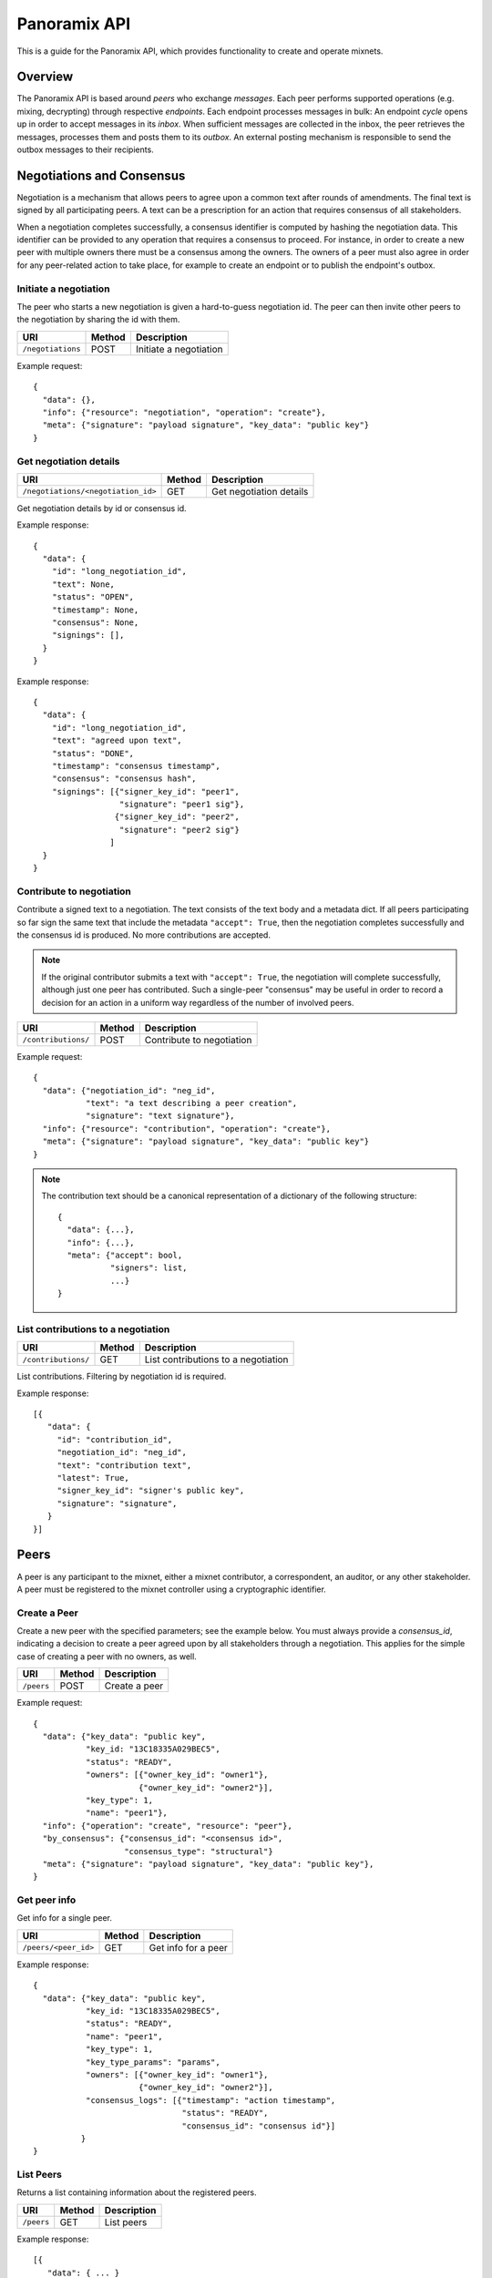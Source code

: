 Panoramix API
=============

This is a guide for the Panoramix API, which provides functionality to
create and operate mixnets.

Overview
--------

The Panoramix API is based around `peers` who exchange `messages`. Each peer
performs supported operations (e.g. mixing, decrypting) through respective
`endpoints`. Each endpoint processes messages in bulk: An endpoint `cycle`
opens up in order to accept messages in its `inbox`. When sufficient
messages are collected in the inbox, the peer retrieves the messages,
processes them and posts them to its `outbox`. An external posting mechanism
is responsible to send the outbox messages to their recipients.

Negotiations and Consensus
--------------------------

Negotiation is a mechanism that allows peers to agree upon a common text
after rounds of amendments. The final text is signed by all participating
peers. A text can be a prescription for an action that requires consensus of
all stakeholders.

When a negotiation completes successfully, a consensus identifier is
computed by hashing the negotiation data. This identifier can be provided to
any operation that requires a consensus to proceed. For instance, in order
to create a new peer with multiple owners there must be a consensus among
the owners. The owners of a peer must also agree in order for any
peer-related action to take place, for example to create an endpoint or to
publish the endpoint's outbox.


Initiate a negotiation
^^^^^^^^^^^^^^^^^^^^^^

The peer who starts a new negotiation is given a hard-to-guess
negotiation id. The peer can then invite other peers to the negotiation by
sharing the id with them.

================== =========  =======================
URI                Method     Description
================== =========  =======================
``/negotiations``  POST       Initiate a negotiation
================== =========  =======================

Example request::

  {
    "data": {},
    "info": {"resource": "negotiation", "operation": "create"},
    "meta": {"signature": "payload signature", "key_data": "public key"}
  }

Get negotiation details
^^^^^^^^^^^^^^^^^^^^^^^

=================================== =========  ========================
URI                                 Method     Description
=================================== =========  ========================
``/negotiations/<negotiation_id>``  GET        Get negotiation details
=================================== =========  ========================

Get negotiation details by id or consensus id.

Example response::

  {
    "data": {
      "id": "long_negotiation_id",
      "text": None,
      "status": "OPEN",
      "timestamp": None,
      "consensus": None,
      "signings": [],
    }
  }

Example response::

  {
    "data": {
      "id": "long_negotiation_id",
      "text": "agreed upon text",
      "status": "DONE",
      "timestamp": "consensus timestamp",
      "consensus": "consensus hash",
      "signings": [{"signer_key_id": "peer1",
                    "signature": "peer1 sig"},
                   {"signer_key_id": "peer2",
                    "signature": "peer2 sig"}
                  ]
    }
  }


Contribute to negotiation
^^^^^^^^^^^^^^^^^^^^^^^^^

Contribute a signed text to a negotiation. The text consists of the text
body and a metadata dict. If all peers participating so far sign the same
text that include the metadata ``"accept": True``, then the negotiation
completes successfully and the consensus id is produced. No more
contributions are accepted.

.. note::
   If the original contributor submits a text with ``"accept": True``, the
   negotiation will complete successfully, although just one peer has
   contributed. Such a single-peer "consensus" may be useful in order to
   record a decision for an action in a uniform way regardless of the number
   of involved peers.

==================== =========  ==========================
URI                  Method     Description
==================== =========  ==========================
``/contributions/``  POST       Contribute to negotiation
==================== =========  ==========================

Example request::

  {
    "data": {"negotiation_id": "neg_id",
             "text": "a text describing a peer creation",
             "signature": "text signature"},
    "info": {"resource": "contribution", "operation": "create"},
    "meta": {"signature": "payload signature", "key_data": "public key"}
  }

.. note::
   The contribution text should be a canonical representation of a
   dictionary of the following structure::

     {
       "data": {...},
       "info": {...},
       "meta": {"accept": bool,
                "signers": list,
                ...}
     }

List contributions to a negotiation
^^^^^^^^^^^^^^^^^^^^^^^^^^^^^^^^^^^

==================== =======  ====================================
URI                  Method   Description
==================== =======  ====================================
``/contributions/``  GET      List contributions to a negotiation
==================== =======  ====================================

List contributions. Filtering by negotiation id is required.

Example response::

  [{
     "data": {
       "id": "contribution_id",
       "negotiation_id": "neg_id",
       "text": "contribution text",
       "latest": True,
       "signer_key_id": "signer's public key",
       "signature": "signature",
     }
  }]


Peers
-----

A peer is any participant to the mixnet, either a mixnet contributor, a
correspondent, an auditor, or any other stakeholder. A peer must be
registered to the mixnet controller using a cryptographic identifier.


Create a Peer
^^^^^^^^^^^^^

Create a new peer with the specified parameters; see the example below. You
must always provide a `consensus_id`, indicating a decision to create a peer
agreed upon by all stakeholders through a negotiation. This applies for the
simple case of creating a peer with no owners, as well.

=========== =========  ==================
URI         Method     Description
=========== =========  ==================
``/peers``  POST       Create a peer
=========== =========  ==================

Example request::

  {
    "data": {"key_data": "public key",
             "key_id: "13C18335A029BEC5",
             "status": "READY",
             "owners": [{"owner_key_id": "owner1"},
                        {"owner_key_id": "owner2"}],
             "key_type": 1,
             "name": "peer1"},
    "info": {"operation": "create", "resource": "peer"},
    "by_consensus": {"consensus_id": "<consensus id>",
                     "consensus_type": "structural"}
    "meta": {"signature": "payload signature", "key_data": "public key"},
  }

Get peer info
^^^^^^^^^^^^^

Get info for a single peer.

===================== =========  ====================
URI                   Method     Description
===================== =========  ====================
``/peers/<peer_id>``  GET        Get info for a peer
===================== =========  ====================

Example response::

  {
    "data": {"key_data": "public key",
             "key_id: "13C18335A029BEC5",
             "status": "READY",
             "name": "peer1",
             "key_type": 1,
             "key_type_params": "params",
             "owners": [{"owner_key_id": "owner1"},
                        {"owner_key_id": "owner2"}],
             "consensus_logs": [{"timestamp": "action timestamp",
                                 "status": "READY",
                                 "consensus_id": "consensus id"}]
            }
  }

List Peers
^^^^^^^^^^

Returns a list containing information about the registered peers.

=========== =========  ============
URI         Method     Description
=========== =========  ============
``/peers``  GET        List peers
=========== =========  ============

Example response::

  [{
     "data": { ... }
  }]

Endpoints
---------

A peer handles messages in its endpoints. An endpoint specifies a type of
operation along with relevant endpoint parameters, such as min and max
allowed messages. A correspondent sends messages to an open endpoint.
Endpoint's owners can agree to close the endpoint when suited and, after
processing the inbox, publish the results in the outbox.

Create a peer endpoint
^^^^^^^^^^^^^^^^^^^^^^

Creating an endpoint requires a consensus id, which proves the agreement of
all peer owners on the action.

=============== =========  ======================
URI             Method     Description
=============== =========  ======================
``/endpoints``  POST       Create a peer endpoint
=============== =========  ======================

Example request::

  {
    "data": {"peer_id": "13C18335A029BEC5",
             "endpoint_id": "identifier",
             "endpoint_type": "ZEUS_SK_MIX",
             "endpoint_params": "",
             "description": "a description",
             "status": "OPEN",
             "size_min": 10,
             "size_max": 1000},
    "info": {"operation": "create", "resource: "endpoint"},
    "by_consensus": {"consensus_id": "<consensus id>",
                     "consensus_type": "structural"}
    "meta": {"signature": "payload signature", "key_data": "public key"},
  }

Update an endpoint
^^^^^^^^^^^^^^^^^^

The status of an endpoint can be updated, given the last consensus id and
status-specific required data.

============================ =========  ============================
URI                          Method     Description
============================ =========  ============================
``/endpoint/<endpoint_id>``  PATCH      Partially update an endpoint
============================ =========  ============================

Example request::

  {
    "data": {"endpoint_id": "identifier",
             "status": "PROCESSED",
             "message_hashes": ["a processed message hash"],
             "process_proof": "the processing proof",
            }
    "info": {"operation": "partial_update",
             "resource": "endpoint",
             "on_last_consensus_id": "previous consensus"},
    "meta": {"signature": "payload signature", "key_data": "public key"},
  }

Get endpoint info
^^^^^^^^^^^^^^^^^

============================ =========  ========================
URI                          Method     Description
============================ =========  ========================
``/endpoint/<endpoint_id>``  GET        Get info for an endpoint
============================ =========  ========================

Example response::

  {
    "data": {"peer_id": "13C18335A029BEC5",
             "endpoint_id": "identifier",
             "endpoint_type": "ZEUS_SK_MIX",
             "endpoint_params": "",
             "description": "a description",
             "status": "CLOSED",
             "size_min": 10,
             "size_max": 1000,
             "inbox_hash": "inbox hash",
             "last_message_id": "message_id",
             "consensus_logs": [{"timestamp": "open action timestamp",
                                 "status": "OPEN",
                                 "consensus_id": "consensus id1"},
                                {"timestamp": "close action timestamp",
                                 "status": "CLOSED",
                                 "consensus_id": "consensus id2"}]
            }
  }


List endpoints
^^^^^^^^^^^^^^

=============== =========  ==============
URI             Method     Description
=============== =========  ==============
``/endpoints``  GET        List endpoints
=============== =========  ==============

Example response::

  [{
     "data": { ... }
  }]


Messages
--------

Messages are posted to an endpoint's `inbox` of a specified peer. Once a
sufficient number of messages are collected, the peer retrieves the inbox
messages, processes them and uploads the transformed messages to the
`processbox`. Once the peer owners agree on the results and mark the
endpoint as `PROCESSED` (see above), the processed messages move to the
`outbox`.

.. note:
   The actual processing is not part of this API, but of the application
   logic. The endpoint type designates the operation to be performed by the
   peer locally.

Send a message to inbox/processbox
^^^^^^^^^^^^^^^^^^^^^^^^^^^^^^^^^^
============= =========  ===============
URI           Method     Description
============= =========  ===============
``/messages`` POST       Send a message
============= =========  ===============

No consensus is needed in order to send a message.

Example request::

  {
    "data": {"endpoint_id": "endpoint name",
             "box": "INBOX",
             "sender": "FC650CA0F7749FF0",
             "recipient": "13C18335A029BEC5",
             "text": "encrypted message"
            },
    "info": {"operation": "create", "resource": "message"},
    "meta": {"signature": "payload signature", "key_data": "public key"}
  }

List messages
^^^^^^^^^^^^^

One can list the messages of a specified endpoint and box.

============= ========= ==============
URI           Method    Description
============= ========= ==============
``/messages`` GET       List messages
============= ========= ==============

Example inbox response::

  [{
     "data": {"endpoint_id": "endpoint name",
             "box": "INBOX",
             "id": 1,
             "sender": "orig_sender1",
             "recipient": "this_peer",
             "text": "encrypted message 1",
             "message_hash": "msg hash 1"}
   },
     "data": {"endpoint_id": "endpoint name",
             "box": "INBOX",
             "id": 2,
             "sender": "orig_sender2",
             "recipient": "this_peer",
             "text": "encrypted message 2",
             "message_hash": "msg hash 2"}
   }
  ]

Example outbox response::

  [{
     "data": {"endpoint_id": "endpoint name",
             "box": "OUTBOX",
             "id": 3,
             "sender": "this_peer",
             "recipient": "next_peer_a",
             "text": "decrypted message a",
             "message_hash": "msg hash a"}
   },
   {
     "data": {"endpoint_id": "endpoint name",
             "box": "OUTBOX",
             "id": 4,
             "sender": "this_peer",
             "recipient": "next_peer_b",
             "text": "decrypted message b",
             "message_hash": "msg hash b"}
   }
  ]

In this example, we assume that processing has shuffled the messages in
order to hide the connection between encrypted messages (1, 2) and
decrypted messages (a and b).
